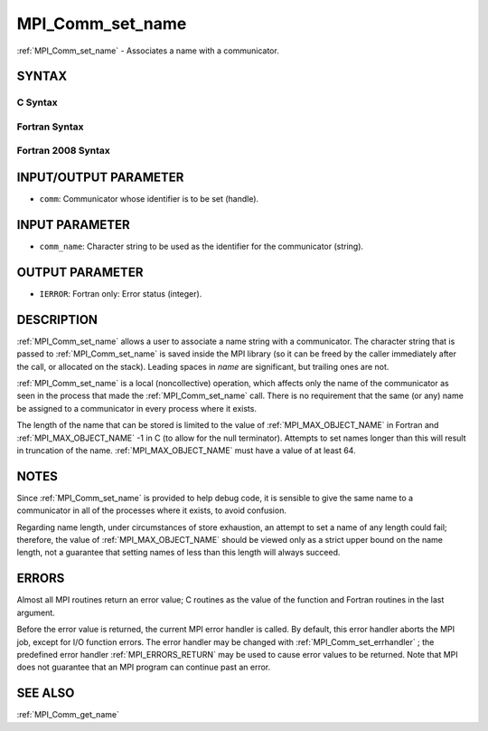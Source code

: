 .. _MPI_Comm_set_name:

MPI_Comm_set_name
~~~~~~~~~~~~~~~~~

:ref:`MPI_Comm_set_name`  - Associates a name with a communicator.

SYNTAX
======

C Syntax
--------

.. code-block:: c
   :linenos:

   #include <mpi.h>
   int MPI_Comm_set_name(MPI_Comm comm, const char *comm_name)

Fortran Syntax
--------------

.. code-block:: fortran
   :linenos:

   USE MPI
   ! or the older form: INCLUDE 'mpif.h'
   MPI_COMM_SET_NAME(COMM, COMM_NAME, IERROR)
   	INTEGER	COMM, IERROR
   	CHARACTER*(*) COMM_NAME

Fortran 2008 Syntax
-------------------

.. code-block:: fortran
   :linenos:

   USE mpi_f08
   MPI_Comm_set_name(comm, comm_name, ierror)
   	TYPE(MPI_Comm), INTENT(IN) :: comm
   	CHARACTER(LEN=*), INTENT(IN) :: comm_name
   	INTEGER, OPTIONAL, INTENT(OUT) :: ierror

INPUT/OUTPUT PARAMETER
======================

* ``comm``: Communicator whose identifier is to be set (handle). 

INPUT PARAMETER
===============

* ``comm_name``: Character string to be used as the identifier for the communicator (string). 

OUTPUT PARAMETER
================

* ``IERROR``: Fortran only: Error status (integer). 

DESCRIPTION
===========

:ref:`MPI_Comm_set_name`  allows a user to associate a name string with a
communicator. The character string that is passed to :ref:`MPI_Comm_set_name` 
is saved inside the MPI library (so it can be freed by the caller
immediately after the call, or allocated on the stack). Leading spaces
in *name* are significant, but trailing ones are not.

:ref:`MPI_Comm_set_name`  is a local (noncollective) operation, which affects
only the name of the communicator as seen in the process that made the
:ref:`MPI_Comm_set_name`  call. There is no requirement that the same (or any)
name be assigned to a communicator in every process where it exists.

The length of the name that can be stored is limited to the value of
:ref:`MPI_MAX_OBJECT_NAME`  in Fortran and :ref:`MPI_MAX_OBJECT_NAME` -1 in C (to allow
for the null terminator). Attempts to set names longer than this will
result in truncation of the name. :ref:`MPI_MAX_OBJECT_NAME`  must have a value
of at least 64.

NOTES
=====

Since :ref:`MPI_Comm_set_name`  is provided to help debug code, it is sensible
to give the same name to a communicator in all of the processes where it
exists, to avoid confusion.

Regarding name length, under circumstances of store exhaustion, an
attempt to set a name of any length could fail; therefore, the value of
:ref:`MPI_MAX_OBJECT_NAME`  should be viewed only as a strict upper bound on the
name length, not a guarantee that setting names of less than this length
will always succeed.

ERRORS
======

Almost all MPI routines return an error value; C routines as the value
of the function and Fortran routines in the last argument.

Before the error value is returned, the current MPI error handler is
called. By default, this error handler aborts the MPI job, except for
I/O function errors. The error handler may be changed with
:ref:`MPI_Comm_set_errhandler` ; the predefined error handler :ref:`MPI_ERRORS_RETURN` 
may be used to cause error values to be returned. Note that MPI does not
guarantee that an MPI program can continue past an error.

SEE ALSO
========

:ref:`MPI_Comm_get_name` 

.. seealso:: :ref:`MPI_Comm_set_errhandler` :ref:`MPI_Comm_get_name`
